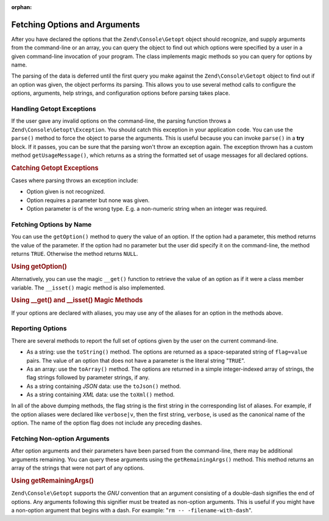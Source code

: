 :orphan:

.. _zend.console.getopt.fetching:

Fetching Options and Arguments
==============================

After you have declared the options that the ``Zend\Console\Getopt`` object should recognize, and supply arguments
from the command-line or an array, you can query the object to find out which options were specified by a user in a
given command-line invocation of your program. The class implements magic methods so you can query for options by
name.

The parsing of the data is deferred until the first query you make against the ``Zend\Console\Getopt`` object to
find out if an option was given, the object performs its parsing. This allows you to use several method calls to
configure the options, arguments, help strings, and configuration options before parsing takes place.

.. _zend.console.getopt.fetching.exceptions:

Handling Getopt Exceptions
--------------------------

If the user gave any invalid options on the command-line, the parsing function throws a
``Zend\Console\Getopt\Exception``. You should catch this exception in your application code. You can use the
``parse()`` method to force the object to parse the arguments. This is useful because you can invoke ``parse()`` in
a **try** block. If it passes, you can be sure that the parsing won't throw an exception again. The exception
thrown has a custom method ``getUsageMessage()``, which returns as a string the formatted set of usage messages for
all declared options.

.. _zend.console.getopt.fetching.exceptions.example:

.. rubric:: Catching Getopt Exceptions

.. code-block:: php
   :linenos:

   try {
       $opts = new Zend\Console\Getopt('abp:');
       $opts->parse();
   } catch (Zend\Console\Getopt\Exception $e) {
       echo $e->getUsageMessage();
       exit;
   }

Cases where parsing throws an exception include:

- Option given is not recognized.

- Option requires a parameter but none was given.

- Option parameter is of the wrong type. E.g. a non-numeric string when an integer was required.

.. _zend.console.getopt.fetching.byname:

Fetching Options by Name
------------------------

You can use the ``getOption()`` method to query the value of an option. If the option had a parameter, this method
returns the value of the parameter. If the option had no parameter but the user did specify it on the command-line,
the method returns ``TRUE``. Otherwise the method returns ``NULL``.

.. _zend.console.getopt.fetching.byname.example.setoption:

.. rubric:: Using getOption()

.. code-block:: php
   :linenos:

   $opts = new Zend\Console\Getopt('abp:');
   $b = $opts->getOption('b');
   $p_parameter = $opts->getOption('p');

Alternatively, you can use the magic ``__get()`` function to retrieve the value of an option as if it were a class
member variable. The ``__isset()`` magic method is also implemented.

.. _zend.console.getopt.fetching.byname.example.magic:

.. rubric:: Using \__get() and \__isset() Magic Methods

.. code-block:: php
   :linenos:

   $opts = new Zend\Console\Getopt('abp:');
   if (isset($opts->b)) {
       echo "I got the b option.\n";
   }
   $p_parameter = $opts->p; // null if not set

If your options are declared with aliases, you may use any of the aliases for an option in the methods above.

.. _zend.console.getopt.fetching.reporting:

Reporting Options
-----------------

There are several methods to report the full set of options given by the user on the current command-line.

- As a string: use the ``toString()`` method. The options are returned as a space-separated string of
  ``flag=value`` pairs. The value of an option that does not have a parameter is the literal string "``TRUE``".

- As an array: use the ``toArray()`` method. The options are returned in a simple integer-indexed array of strings,
  the flag strings followed by parameter strings, if any.

- As a string containing *JSON* data: use the ``toJson()`` method.

- As a string containing *XML* data: use the ``toXml()`` method.

In all of the above dumping methods, the flag string is the first string in the corresponding list of aliases. For
example, if the option aliases were declared like ``verbose|v``, then the first string, ``verbose``, is used as the
canonical name of the option. The name of the option flag does not include any preceding dashes.

.. _zend.console.getopt.fetching.remainingargs:

Fetching Non-option Arguments
-----------------------------

After option arguments and their parameters have been parsed from the command-line, there may be additional
arguments remaining. You can query these arguments using the ``getRemainingArgs()`` method. This method returns an
array of the strings that were not part of any options.

.. _zend.console.getopt.fetching.remainingargs.example:

.. rubric:: Using getRemainingArgs()

.. code-block:: php
   :linenos:

   $opts = new Zend\Console\Getopt('abp:');
   $opts->setArguments(array('-p', 'p_parameter', 'filename'));
   $args = $opts->getRemainingArgs(); // returns array('filename')

``Zend\Console\Getopt`` supports the *GNU* convention that an argument consisting of a double-dash signifies the
end of options. Any arguments following this signifier must be treated as non-option arguments. This is useful if
you might have a non-option argument that begins with a dash. For example: "``rm -- -filename-with-dash``".


